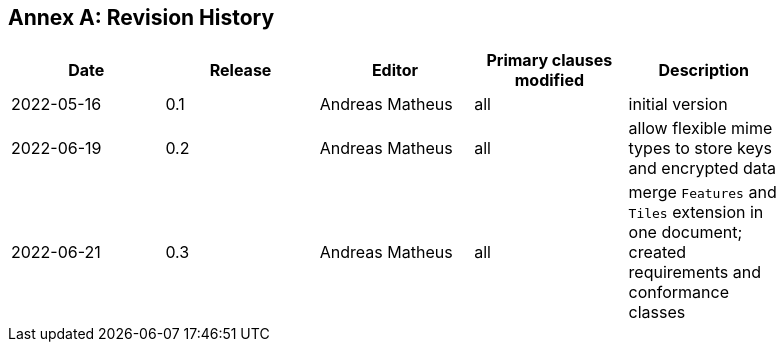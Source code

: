 [appendix]
:appendix-caption: Annex
== Revision History

[width="90%",options="header"]
|===
|Date |Release |Editor | Primary clauses modified |Description
|2022-05-16 |0.1 |Andreas Matheus |all |initial version
|2022-06-19 |0.2 |Andreas Matheus |all |allow flexible mime types to store keys and encrypted data
|2022-06-21 |0.3 | Andreas Matheus |all | merge `Features` and `Tiles` extension in one document; created requirements and conformance classes
|===
